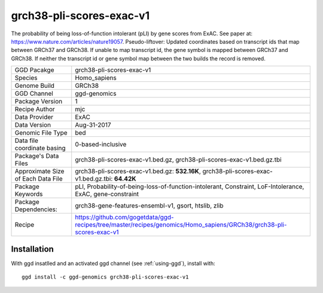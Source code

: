 .. _`grch38-pli-scores-exac-v1`:

grch38-pli-scores-exac-v1
=========================

|downloads|

The probability of being loss-of-function intolerant (pLI) by gene scores from ExAC. See paper at: https://www.nature.com/articles/nature19057. Pseudo-liftover: Updated coordinates based on transcript ids that map between GRCh37 and GRCh38. If unable to map transcript id, the gene symbol is mapped between GRCh37 and GRCh38. If neither the transcript id or gene symbol map between the two builds the record is removed.

================================== ====================================
GGD Pacakge                        grch38-pli-scores-exac-v1 
Species                            Homo_sapiens
Genome Build                       GRCh38
GGD Channel                        ggd-genomics
Package Version                    1
Recipe Author                      mjc 
Data Provider                      ExAC
Data Version                       Aug-31-2017
Genomic File Type                  bed
Data file coordinate basing        0-based-inclusive
Package's Data Files               grch38-pli-scores-exac-v1.bed.gz, grch38-pli-scores-exac-v1.bed.gz.tbi
Approximate Size of Each Data File grch38-pli-scores-exac-v1.bed.gz: **532.16K**, grch38-pli-scores-exac-v1.bed.gz.tbi: **64.42K**
Package Keywords                   pLI, Probability-of-being-loss-of-function-intolerant, Constraint, LoF-Intolerance, ExAC, gene-constraint
Package Dependencies:              grch38-gene-features-ensembl-v1, gsort, htslib, zlib
Recipe                             https://github.com/gogetdata/ggd-recipes/tree/master/recipes/genomics/Homo_sapiens/GRCh38/grch38-pli-scores-exac-v1
================================== ====================================



Installation
------------

.. highlight: bash

With ggd insatlled and an activated ggd channel (see :ref:`using-ggd`), install with::

   ggd install -c ggd-genomics grch38-pli-scores-exac-v1

.. |downloads| image:: https://anaconda.org/ggd-genomics/grch38-pli-scores-exac-v1/badges/downloads.svg
               :target: https://anaconda.org/ggd-genomics/grch38-pli-scores-exac-v1